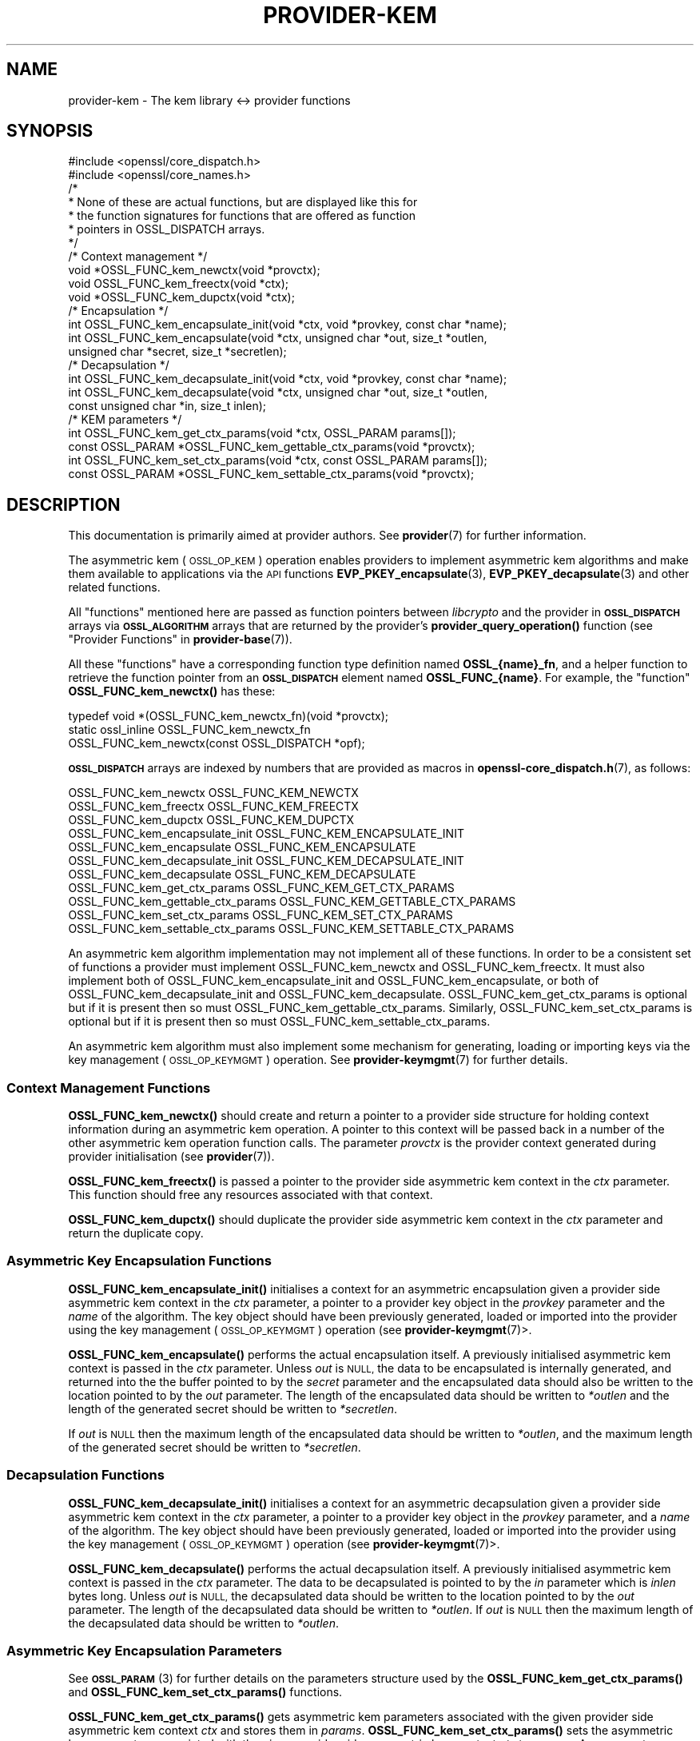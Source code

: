 .\" Automatically generated by Pod::Man 4.11 (Pod::Simple 3.35)
.\"
.\" Standard preamble:
.\" ========================================================================
.de Sp \" Vertical space (when we can't use .PP)
.if t .sp .5v
.if n .sp
..
.de Vb \" Begin verbatim text
.ft CW
.nf
.ne \\$1
..
.de Ve \" End verbatim text
.ft R
.fi
..
.\" Set up some character translations and predefined strings.  \*(-- will
.\" give an unbreakable dash, \*(PI will give pi, \*(L" will give a left
.\" double quote, and \*(R" will give a right double quote.  \*(C+ will
.\" give a nicer C++.  Capital omega is used to do unbreakable dashes and
.\" therefore won't be available.  \*(C` and \*(C' expand to `' in nroff,
.\" nothing in troff, for use with C<>.
.tr \(*W-
.ds C+ C\v'-.1v'\h'-1p'\s-2+\h'-1p'+\s0\v'.1v'\h'-1p'
.ie n \{\
.    ds -- \(*W-
.    ds PI pi
.    if (\n(.H=4u)&(1m=24u) .ds -- \(*W\h'-12u'\(*W\h'-12u'-\" diablo 10 pitch
.    if (\n(.H=4u)&(1m=20u) .ds -- \(*W\h'-12u'\(*W\h'-8u'-\"  diablo 12 pitch
.    ds L" ""
.    ds R" ""
.    ds C` ""
.    ds C' ""
'br\}
.el\{\
.    ds -- \|\(em\|
.    ds PI \(*p
.    ds L" ``
.    ds R" ''
.    ds C`
.    ds C'
'br\}
.\"
.\" Escape single quotes in literal strings from groff's Unicode transform.
.ie \n(.g .ds Aq \(aq
.el       .ds Aq '
.\"
.\" If the F register is >0, we'll generate index entries on stderr for
.\" titles (.TH), headers (.SH), subsections (.SS), items (.Ip), and index
.\" entries marked with X<> in POD.  Of course, you'll have to process the
.\" output yourself in some meaningful fashion.
.\"
.\" Avoid warning from groff about undefined register 'F'.
.de IX
..
.nr rF 0
.if \n(.g .if rF .nr rF 1
.if (\n(rF:(\n(.g==0)) \{\
.    if \nF \{\
.        de IX
.        tm Index:\\$1\t\\n%\t"\\$2"
..
.        if !\nF==2 \{\
.            nr % 0
.            nr F 2
.        \}
.    \}
.\}
.rr rF
.\"
.\" Accent mark definitions (@(#)ms.acc 1.5 88/02/08 SMI; from UCB 4.2).
.\" Fear.  Run.  Save yourself.  No user-serviceable parts.
.    \" fudge factors for nroff and troff
.if n \{\
.    ds #H 0
.    ds #V .8m
.    ds #F .3m
.    ds #[ \f1
.    ds #] \fP
.\}
.if t \{\
.    ds #H ((1u-(\\\\n(.fu%2u))*.13m)
.    ds #V .6m
.    ds #F 0
.    ds #[ \&
.    ds #] \&
.\}
.    \" simple accents for nroff and troff
.if n \{\
.    ds ' \&
.    ds ` \&
.    ds ^ \&
.    ds , \&
.    ds ~ ~
.    ds /
.\}
.if t \{\
.    ds ' \\k:\h'-(\\n(.wu*8/10-\*(#H)'\'\h"|\\n:u"
.    ds ` \\k:\h'-(\\n(.wu*8/10-\*(#H)'\`\h'|\\n:u'
.    ds ^ \\k:\h'-(\\n(.wu*10/11-\*(#H)'^\h'|\\n:u'
.    ds , \\k:\h'-(\\n(.wu*8/10)',\h'|\\n:u'
.    ds ~ \\k:\h'-(\\n(.wu-\*(#H-.1m)'~\h'|\\n:u'
.    ds / \\k:\h'-(\\n(.wu*8/10-\*(#H)'\z\(sl\h'|\\n:u'
.\}
.    \" troff and (daisy-wheel) nroff accents
.ds : \\k:\h'-(\\n(.wu*8/10-\*(#H+.1m+\*(#F)'\v'-\*(#V'\z.\h'.2m+\*(#F'.\h'|\\n:u'\v'\*(#V'
.ds 8 \h'\*(#H'\(*b\h'-\*(#H'
.ds o \\k:\h'-(\\n(.wu+\w'\(de'u-\*(#H)/2u'\v'-.3n'\*(#[\z\(de\v'.3n'\h'|\\n:u'\*(#]
.ds d- \h'\*(#H'\(pd\h'-\w'~'u'\v'-.25m'\f2\(hy\fP\v'.25m'\h'-\*(#H'
.ds D- D\\k:\h'-\w'D'u'\v'-.11m'\z\(hy\v'.11m'\h'|\\n:u'
.ds th \*(#[\v'.3m'\s+1I\s-1\v'-.3m'\h'-(\w'I'u*2/3)'\s-1o\s+1\*(#]
.ds Th \*(#[\s+2I\s-2\h'-\w'I'u*3/5'\v'-.3m'o\v'.3m'\*(#]
.ds ae a\h'-(\w'a'u*4/10)'e
.ds Ae A\h'-(\w'A'u*4/10)'E
.    \" corrections for vroff
.if v .ds ~ \\k:\h'-(\\n(.wu*9/10-\*(#H)'\s-2\u~\d\s+2\h'|\\n:u'
.if v .ds ^ \\k:\h'-(\\n(.wu*10/11-\*(#H)'\v'-.4m'^\v'.4m'\h'|\\n:u'
.    \" for low resolution devices (crt and lpr)
.if \n(.H>23 .if \n(.V>19 \
\{\
.    ds : e
.    ds 8 ss
.    ds o a
.    ds d- d\h'-1'\(ga
.    ds D- D\h'-1'\(hy
.    ds th \o'bp'
.    ds Th \o'LP'
.    ds ae ae
.    ds Ae AE
.\}
.rm #[ #] #H #V #F C
.\" ========================================================================
.\"
.IX Title "PROVIDER-KEM 7"
.TH PROVIDER-KEM 7 "2020-12-30" "3.0.0-alpha10-dev" "OpenSSL"
.\" For nroff, turn off justification.  Always turn off hyphenation; it makes
.\" way too many mistakes in technical documents.
.if n .ad l
.nh
.SH "NAME"
provider\-kem \- The kem library <\-> provider functions
.SH "SYNOPSIS"
.IX Header "SYNOPSIS"
.Vb 2
\& #include <openssl/core_dispatch.h>
\& #include <openssl/core_names.h>
\&
\& /*
\&  * None of these are actual functions, but are displayed like this for
\&  * the function signatures for functions that are offered as function
\&  * pointers in OSSL_DISPATCH arrays.
\&  */
\&
\& /* Context management */
\& void *OSSL_FUNC_kem_newctx(void *provctx);
\& void OSSL_FUNC_kem_freectx(void *ctx);
\& void *OSSL_FUNC_kem_dupctx(void *ctx);
\&
\& /* Encapsulation */
\& int OSSL_FUNC_kem_encapsulate_init(void *ctx, void *provkey, const char *name);
\& int OSSL_FUNC_kem_encapsulate(void *ctx, unsigned char *out, size_t *outlen,
\&                               unsigned char *secret, size_t *secretlen);
\&
\& /* Decapsulation */
\& int OSSL_FUNC_kem_decapsulate_init(void *ctx, void *provkey, const char *name);
\& int OSSL_FUNC_kem_decapsulate(void *ctx, unsigned char *out, size_t *outlen,
\&                               const unsigned char *in, size_t inlen);
\&
\& /* KEM parameters */
\& int OSSL_FUNC_kem_get_ctx_params(void *ctx, OSSL_PARAM params[]);
\& const OSSL_PARAM *OSSL_FUNC_kem_gettable_ctx_params(void *provctx);
\& int OSSL_FUNC_kem_set_ctx_params(void *ctx, const OSSL_PARAM params[]);
\& const OSSL_PARAM *OSSL_FUNC_kem_settable_ctx_params(void *provctx);
.Ve
.SH "DESCRIPTION"
.IX Header "DESCRIPTION"
This documentation is primarily aimed at provider authors. See \fBprovider\fR\|(7)
for further information.
.PP
The asymmetric kem (\s-1OSSL_OP_KEM\s0) operation enables providers to
implement asymmetric kem algorithms and make them available to applications
via the \s-1API\s0 functions \fBEVP_PKEY_encapsulate\fR\|(3),
\&\fBEVP_PKEY_decapsulate\fR\|(3) and other related functions.
.PP
All \*(L"functions\*(R" mentioned here are passed as function pointers between
\&\fIlibcrypto\fR and the provider in \fB\s-1OSSL_DISPATCH\s0\fR arrays via
\&\fB\s-1OSSL_ALGORITHM\s0\fR arrays that are returned by the provider's
\&\fBprovider_query_operation()\fR function
(see \*(L"Provider Functions\*(R" in \fBprovider\-base\fR\|(7)).
.PP
All these \*(L"functions\*(R" have a corresponding function type definition
named \fBOSSL_{name}_fn\fR, and a helper function to retrieve the
function pointer from an \fB\s-1OSSL_DISPATCH\s0\fR element named
\&\fBOSSL_FUNC_{name}\fR.
For example, the \*(L"function\*(R" \fBOSSL_FUNC_kem_newctx()\fR has these:
.PP
.Vb 3
\& typedef void *(OSSL_FUNC_kem_newctx_fn)(void *provctx);
\& static ossl_inline OSSL_FUNC_kem_newctx_fn
\&     OSSL_FUNC_kem_newctx(const OSSL_DISPATCH *opf);
.Ve
.PP
\&\fB\s-1OSSL_DISPATCH\s0\fR arrays are indexed by numbers that are provided as
macros in \fBopenssl\-core_dispatch.h\fR\|(7), as follows:
.PP
.Vb 3
\& OSSL_FUNC_kem_newctx               OSSL_FUNC_KEM_NEWCTX
\& OSSL_FUNC_kem_freectx              OSSL_FUNC_KEM_FREECTX
\& OSSL_FUNC_kem_dupctx               OSSL_FUNC_KEM_DUPCTX
\&
\& OSSL_FUNC_kem_encapsulate_init     OSSL_FUNC_KEM_ENCAPSULATE_INIT
\& OSSL_FUNC_kem_encapsulate          OSSL_FUNC_KEM_ENCAPSULATE
\&
\& OSSL_FUNC_kem_decapsulate_init     OSSL_FUNC_KEM_DECAPSULATE_INIT
\& OSSL_FUNC_kem_decapsulate          OSSL_FUNC_KEM_DECAPSULATE
\&
\& OSSL_FUNC_kem_get_ctx_params       OSSL_FUNC_KEM_GET_CTX_PARAMS
\& OSSL_FUNC_kem_gettable_ctx_params  OSSL_FUNC_KEM_GETTABLE_CTX_PARAMS
\& OSSL_FUNC_kem_set_ctx_params       OSSL_FUNC_KEM_SET_CTX_PARAMS
\& OSSL_FUNC_kem_settable_ctx_params  OSSL_FUNC_KEM_SETTABLE_CTX_PARAMS
.Ve
.PP
An asymmetric kem algorithm implementation may not implement all of these
functions.
In order to be a consistent set of functions a provider must implement
OSSL_FUNC_kem_newctx and OSSL_FUNC_kem_freectx.
It must also implement both of OSSL_FUNC_kem_encapsulate_init and
OSSL_FUNC_kem_encapsulate, or both of OSSL_FUNC_kem_decapsulate_init and
OSSL_FUNC_kem_decapsulate.
OSSL_FUNC_kem_get_ctx_params is optional but if it is present then so must
OSSL_FUNC_kem_gettable_ctx_params.
Similarly, OSSL_FUNC_kem_set_ctx_params is optional but if it is present then
so must OSSL_FUNC_kem_settable_ctx_params.
.PP
An asymmetric kem algorithm must also implement some mechanism for generating,
loading or importing keys via the key management (\s-1OSSL_OP_KEYMGMT\s0) operation.
See \fBprovider\-keymgmt\fR\|(7) for further details.
.SS "Context Management Functions"
.IX Subsection "Context Management Functions"
\&\fBOSSL_FUNC_kem_newctx()\fR should create and return a pointer to a provider side
structure for holding context information during an asymmetric kem operation.
A pointer to this context will be passed back in a number of the other
asymmetric kem operation function calls.
The parameter \fIprovctx\fR is the provider context generated during provider
initialisation (see \fBprovider\fR\|(7)).
.PP
\&\fBOSSL_FUNC_kem_freectx()\fR is passed a pointer to the provider side asymmetric
kem context in the \fIctx\fR parameter.
This function should free any resources associated with that context.
.PP
\&\fBOSSL_FUNC_kem_dupctx()\fR should duplicate the provider side asymmetric kem
context in the \fIctx\fR parameter and return the duplicate copy.
.SS "Asymmetric Key Encapsulation Functions"
.IX Subsection "Asymmetric Key Encapsulation Functions"
\&\fBOSSL_FUNC_kem_encapsulate_init()\fR initialises a context for an asymmetric
encapsulation given a provider side asymmetric kem context in the \fIctx\fR
parameter, a pointer to a provider key object in the \fIprovkey\fR parameter and
the \fIname\fR of the algorithm.
The key object should have been previously generated, loaded or imported into
the provider using the key management (\s-1OSSL_OP_KEYMGMT\s0) operation (see
\&\fBprovider\-keymgmt\fR\|(7)>.
.PP
\&\fBOSSL_FUNC_kem_encapsulate()\fR performs the actual encapsulation itself.
A previously initialised asymmetric kem context is passed in the \fIctx\fR
parameter.
Unless \fIout\fR is \s-1NULL,\s0 the data to be encapsulated is internally generated,
and returned into the the buffer pointed to by the \fIsecret\fR parameter and the
encapsulated data should also be written to the location pointed to by the
\&\fIout\fR parameter. The length of the encapsulated data should be written to
\&\fI*outlen\fR and the length of the generated secret should be written to
\&\fI*secretlen\fR.
.PP
If \fIout\fR is \s-1NULL\s0 then the maximum length of the encapsulated data should be
written to \fI*outlen\fR, and the maximum length of the generated secret should be
written to \fI*secretlen\fR.
.SS "Decapsulation Functions"
.IX Subsection "Decapsulation Functions"
\&\fBOSSL_FUNC_kem_decapsulate_init()\fR initialises a context for an asymmetric
decapsulation given a provider side asymmetric kem context in the \fIctx\fR
parameter, a pointer to a provider key object in the \fIprovkey\fR parameter, and
a \fIname\fR of the algorithm.
The key object should have been previously generated, loaded or imported into
the provider using the key management (\s-1OSSL_OP_KEYMGMT\s0) operation (see
\&\fBprovider\-keymgmt\fR\|(7)>.
.PP
\&\fBOSSL_FUNC_kem_decapsulate()\fR performs the actual decapsulation itself.
A previously initialised asymmetric kem context is passed in the \fIctx\fR
parameter.
The data to be decapsulated is pointed to by the \fIin\fR parameter which is \fIinlen\fR
bytes long.
Unless \fIout\fR is \s-1NULL,\s0 the decapsulated data should be written to the location
pointed to by the \fIout\fR parameter.
The length of the decapsulated data should be written to \fI*outlen\fR.
If \fIout\fR is \s-1NULL\s0 then the maximum length of the decapsulated data should be
written to \fI*outlen\fR.
.SS "Asymmetric Key Encapsulation Parameters"
.IX Subsection "Asymmetric Key Encapsulation Parameters"
See \s-1\fBOSSL_PARAM\s0\fR\|(3) for further details on the parameters structure used by
the \fBOSSL_FUNC_kem_get_ctx_params()\fR and \fBOSSL_FUNC_kem_set_ctx_params()\fR
functions.
.PP
\&\fBOSSL_FUNC_kem_get_ctx_params()\fR gets asymmetric kem parameters associated
with the given provider side asymmetric kem context \fIctx\fR and stores them in
\&\fIparams\fR.
\&\fBOSSL_FUNC_kem_set_ctx_params()\fR sets the asymmetric kem parameters associated
with the given provider side asymmetric kem context \fIctx\fR to \fIparams\fR.
Any parameter settings are additional to any that were previously set.
.PP
No parameters are currently recognised by built-in asymmetric kem algorithms.
.PP
\&\fBOSSL_FUNC_kem_gettable_ctx_params()\fR and \fBOSSL_FUNC_kem_settable_ctx_params()\fR
get a constant \fB\s-1OSSL_PARAM\s0\fR array that describes the gettable and settable
parameters, i.e. parameters that can be used with \fBOSSL_FUNC_kem_get_ctx_params()\fR
and \fBOSSL_FUNC_kem_set_ctx_params()\fR respectively.
See \s-1\fBOSSL_PARAM\s0\fR\|(3) for the use of \fB\s-1OSSL_PARAM\s0\fR as parameter descriptor.
.SH "RETURN VALUES"
.IX Header "RETURN VALUES"
\&\fBOSSL_FUNC_kem_newctx()\fR and \fBOSSL_FUNC_kem_dupctx()\fR should return the newly
created provider side asymmetric kem context, or \s-1NULL\s0 on failure.
.PP
All other functions should return 1 for success or 0 on error.
.SH "SEE ALSO"
.IX Header "SEE ALSO"
\&\fBprovider\fR\|(7)
.SH "HISTORY"
.IX Header "HISTORY"
The provider \s-1KEM\s0 interface was introduced in OpenSSL 3.0.
.SH "COPYRIGHT"
.IX Header "COPYRIGHT"
Copyright 2020 The OpenSSL Project Authors. All Rights Reserved.
.PP
Licensed under the Apache License 2.0 (the \*(L"License\*(R").  You may not use
this file except in compliance with the License.  You can obtain a copy
in the file \s-1LICENSE\s0 in the source distribution or at
<https://www.openssl.org/source/license.html>.
